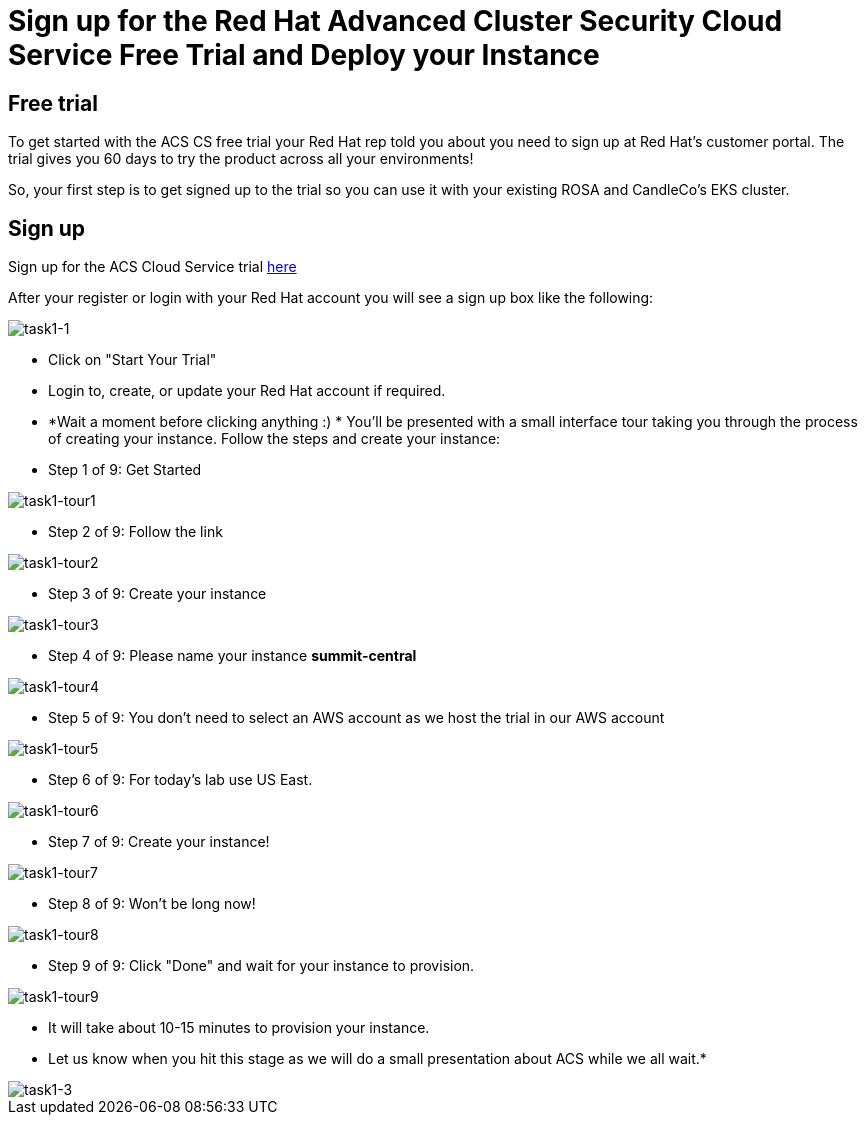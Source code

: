 = Sign up for the Red Hat Advanced Cluster Security Cloud Service Free Trial and Deploy your Instance

== Free trial

To get started with the ACS CS free trial your Red Hat rep told you about you need to sign up at Red Hat's customer portal. The trial gives you 60 days to try the product across all your environments!

So, your first step is to get signed up to the trial so you can use it with your existing ROSA and CandleCo's EKS cluster.

== Sign up

Sign up for the ACS Cloud Service trial https://www.redhat.com/en/technologies/cloud-computing/openshift/advanced-cluster-security-kubernetes/cloud-service/trial?sc_cid=7013a000003SrhxAAC[here,window=_blank]

After your register or login with your Red Hat account you will see a sign up box like the following:

image::task1-1.png[task1-1]

* Click on "Start Your Trial"

* Login to, create, or update your Red Hat account if required.

* *Wait a moment before clicking anything :) * You'll be presented with a small interface tour taking you through the process of creating your instance. Follow the steps and create your instance:

* Step 1 of 9: Get Started

image::task1-tour1.png[task1-tour1]

* Step 2 of 9: Follow the link

image::task1-tour2.png[task1-tour2]

* Step 3 of 9: Create your instance

image::task1-tour3.png[task1-tour3]

* Step 4 of 9: Please name your instance *summit-central*

image::task1-tour4.png[task1-tour4]

* Step 5 of 9: You don't need to select an AWS account as we host the trial in our AWS account

image::task1-tour5.png[task1-tour5]

* Step 6 of 9: For today's lab use US East.

image::task1-tour6.png[task1-tour6]

* Step 7 of 9: Create your instance!

image::task1-tour7.png[task1-tour7]

* Step 8 of 9: Won't be long now!

image::task1-tour8.png[task1-tour8]

* Step 9 of 9: Click "Done" and wait for your instance to provision.

image::task1-tour9.png[task1-tour9]

*  It will take about 10-15 minutes to provision your instance. 
*  Let us know when you hit this stage as we will do a small presentation about ACS while we all wait.*

image::task1-3.png[task1-3]